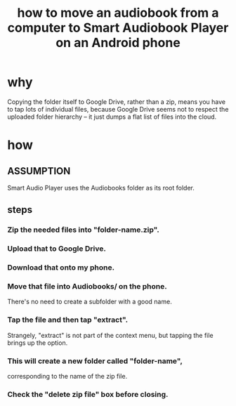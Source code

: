 :PROPERTIES:
:ID:       30e7a3a3-f614-4405-a51d-daf22a6ea96a
:END:
#+title: how to move an audiobook from a computer to Smart Audiobook Player on an Android phone
* why
  Copying the folder itself to Google Drive,
  rather than a zip,
  means you have to tap lots of individual files,
  because Google Drive seems not to respect
  the uploaded folder hierarchy --
  it just dumps a flat list of files into the cloud.
* how
** ASSUMPTION
   Smart Audio Player uses the Audiobooks folder as its root folder.
** steps
*** Zip the needed files into "folder-name.zip".
*** Upload that to Google Drive.
*** Download that onto my phone.
*** Move that file into Audiobooks/ on the phone.
    There's no need to create a subfolder with a good name.
*** *Tap the file* and then tap "extract".
    Strangely, "extract" is not part of the context menu,
    but tapping the file brings up the option.
*** This will create a new folder called "folder-name",
    corresponding to the name of the zip file.
*** Check the "delete zip file" box before closing.
